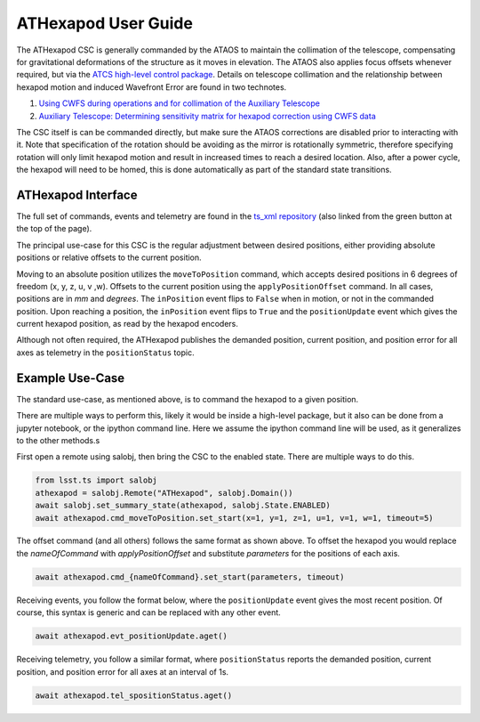 ..
  This is a template for the user-guide documentation that will accompany each CSC.
  This template is provided to ensure that the documentation remains similar in look, feel, and contents to users.
  The headings below are expected to be present for all CSCs, but for many CSCs, additional fields will be required.

  ** All text in square brackets [] must be re-populated accordingly **

  See https://developer.lsst.io/restructuredtext/style.html
  for a guide to reStructuredText writing.

  Use the following syntax for sections:

  Sections
  ========

  and

  Subsections
  -----------

  and

  Subsubsections
  ^^^^^^^^^^^^^^

  To add images, add the image file (png, svg or jpeg preferred) to the
  images/ directory. The reST syntax for adding the image is

  .. figure:: /images/filename.ext
     :name: fig-label

  Caption text.

  Feel free to delete this instructional comment.

.. Fill out data so contacts section below is auto-populated
.. add name and email between the *'s below e.g. *Marie Smith <msmith@lsst.org>*
.. |CSC_developer| replace::  *Replace-with-name-and-email*
.. |CSC_product_owner| replace:: *Replace-with-name-and-email*

.. _User_Guide:

####################
ATHexapod User Guide
####################
.. image:: https://img.shields.io/badge/GitHub-ts_athexapod-green.svg
    :target: https://github.com/lsst-ts/ts_athexapod
.. image:: https://img.shields.io/badge/Jenkins-ts_athexapod-green.svg
    :target: https://tssw-ci.lsst.org/job/LSST_Telescope-and-Site/job/ts_athexapod/
.. image:: https://img.shields.io/badge/Jira-ts_athexapod-green.svg
    :target: https://jira.lsstcorp.org/issues/?jql=labels+%3D+ts_athexapod
.. image:: https://img.shields.io/badge/ts_xml-ATHexapod-green.svg
    :target: https://ts-xml.lsst.io/sal_interfaces/ATHexapod.html

The ATHexapod CSC is generally commanded by the ATAOS to maintain the collimation of the telescope, compensating for gravitational deformations of the structure as it moves in elevation.
The ATAOS also applies focus offsets whenever required, but via the `ATCS high-level control package <https://obs-controls.lsst.io/System-Architecture/Control-Packages/index.html>`__.
Details on telescope collimation and the relationship between hexapod motion and induced Wavefront Error are found in two technotes.

#. `Using CWFS during operations and for collimation of the Auxiliary Telescope <https://tstn-015.lsst.io/>`__
#. `Auxiliary Telescope: Determining sensitivity matrix for hexapod correction using CWFS data <https://tstn-016.lsst.io/>`__

The CSC itself is can be commanded directly, but make sure the ATAOS corrections are disabled prior to interacting with it.
Note that specification of the rotation should be avoiding as the mirror is rotationally symmetric, therefore specifying rotation will only limit hexapod motion and result in increased times to reach a desired location.
Also, after a power cycle, the hexapod will need to be homed, this is done automatically as part of the standard state transitions.

ATHexapod Interface
===================

The full set of commands, events and telemetry are found in the `ts_xml repository <https://ts-xml.lsst.io/sal_interfaces/ATHexapod.html>`__ (also linked from the green button at the top of the page).

The principal use-case for this CSC is the regular adjustment between desired positions, either providing absolute positions or relative offsets to the current position.

Moving to an absolute position utilizes the ``moveToPosition`` command, which accepts desired positions in 6 degrees of freedom (x, y, z, u, v ,w).
Offsets to the current position using the ``applyPositionOffset`` command.
In all cases, positions are in `mm` and `degrees`.
The ``inPosition`` event flips to ``False`` when in motion, or not in the commanded position.
Upon reaching a position, the ``inPosition`` event flips to ``True`` and the ``positionUpdate`` event which gives the current hexapod position, as read by the hexapod encoders.

Although not often required, the ATHexapod publishes the demanded position, current position, and position error for all axes as telemetry in the ``positionStatus`` topic.


Example Use-Case
================

The standard use-case, as mentioned above, is to command the hexapod to a given position.

There are multiple ways to perform this, likely it would be inside a high-level package, but it also can be done from a jupyter notebook, or the ipython command line. Here we assume the ipython command line will be used, as it generalizes to the other methods.s

First open a remote using salobj, then bring the CSC to the enabled state.
There are multiple ways to do this.

.. prompt:: bash

    ipython

.. code:: python

    from lsst.ts import salobj
    athexapod = salobj.Remote("ATHexapod", salobj.Domain())
    await salobj.set_summary_state(athexapod, salobj.State.ENABLED)
    await athexapod.cmd_moveToPosition.set_start(x=1, y=1, z=1, u=1, v=1, w=1, timeout=5)

The offset command (and all others) follows the same format as shown above. To offset the hexapod you would replace the `nameOfCommand` with `applyPositionOffset` and substitute `parameters` for the positions of each axis.

.. code:: python

    await athexapod.cmd_{nameOfCommand}.set_start(parameters, timeout)

Receiving events, you follow the format below, where the ``positionUpdate`` event gives the most recent position.
Of course, this syntax is generic and can be replaced with any other event.

.. code:: python

    await athexapod.evt_positionUpdate.aget()

Receiving telemetry, you follow a similar format, where ``positionStatus`` reports the demanded position, current position, and position error for all axes at an interval of 1s.

.. code:: python

    await athexapod.tel_spositionStatus.aget()


